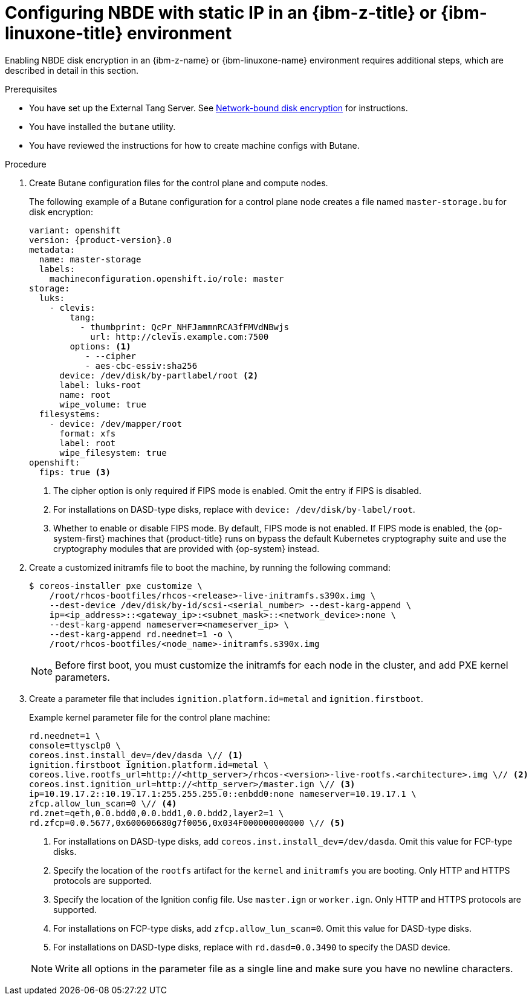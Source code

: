 // Module included in the following assemblies:
//
// * installing/installing_ibm_z/installing-ibm-z.adoc
// * installing/installing_ibm_z/installing-restricted-networks-ibm-z.adoc
// * installing/installing_ibm_z/installing-ibm-z-kvm.adoc
// * installing/installing_ibm_z/installing-restricted-networks-ibm-z-kvm.adoc
// * installing/installing_ibm_z/installing-ibm-z-lpar.adoc
// * installing/installing_ibm_z/installing-restricted-networks-ibm-z-lpar.adoc

ifeval::["{context}" == "installing-ibm-z"]
:ibm-z:
endif::[]
ifeval::["{context}" == "installing-ibm-z-kvm"]
:ibm-z-kvm:
endif::[]
ifeval::["{context}" == "installing-ibm-z-lpar"]
:ibm-z:
endif::[]
ifeval::["{context}" == "installing-restricted-networks-ibm-z"]
:ibm-z:
endif::[]
ifeval::["{context}" == "installing-restricted-networks-ibm-z-kvm"]
:ibm-z-kvm:
endif::[]
ifeval::["{context}" == "installing-restricted-networks-ibm-z-lpar"]
:ibm-z:
endif::[]

:_mod-docs-content-type: PROCEDURE
[id="configuring-nbde-static-ip-ibmz-linuxone-environment_{context}"]
= Configuring NBDE with static IP in an {ibm-z-title} or {ibm-linuxone-title} environment

Enabling NBDE disk encryption in an {ibm-z-name} or {ibm-linuxone-name} environment requires additional steps, which are described in detail in this section.

.Prerequisites

* You have set up the External Tang Server. See link:https://access.redhat.com/documentation/en-us/red_hat_enterprise_linux/8/html/security_hardening/configuring-automated-unlocking-of-encrypted-volumes-using-policy-based-decryption_security-hardening#network-bound-disk-encryption_configuring-automated-unlocking-of-encrypted-volumes-using-policy-based-decryption[Network-bound disk encryption] for instructions.
* You have installed the `butane` utility.
* You have reviewed the instructions for how to create machine configs with Butane.

.Procedure

. Create Butane configuration files for the control plane and compute nodes.
+
The following example of a Butane configuration for a control plane node creates a file named `master-storage.bu` for disk encryption:
+
[source,yaml,subs="attributes+"]
----
variant: openshift
version: {product-version}.0
metadata:
  name: master-storage
  labels:
    machineconfiguration.openshift.io/role: master
storage:
  luks:
    - clevis:
        tang:
          - thumbprint: QcPr_NHFJammnRCA3fFMVdNBwjs
            url: http://clevis.example.com:7500
        options: <1>
           - --cipher
           - aes-cbc-essiv:sha256
ifndef::ibm-z-kvm[]
      device: /dev/disk/by-partlabel/root <2>
endif::ibm-z-kvm[]
ifdef::ibm-z-kvm[]
      device: /dev/disk/by-partlabel/root
endif::ibm-z-kvm[]
      label: luks-root
      name: root
      wipe_volume: true
  filesystems:
    - device: /dev/mapper/root
      format: xfs
      label: root
      wipe_filesystem: true
openshift:
ifndef::ibm-z-kvm[]
  fips: true <3>
endif::ibm-z-kvm[]
ifdef::ibm-z-kvm[]
  fips: true <2>
endif::ibm-z-kvm[]
----
ifdef::ibm-z-kvm[]
<1>  The cipher option is only required if FIPS mode is enabled. Omit the entry if FIPS is disabled.
<2> Whether to enable or disable FIPS mode. By default, FIPS mode is not enabled. If FIPS mode is enabled, the {op-system-first} machines that {product-title} runs on bypass the default Kubernetes cryptography suite and use the cryptography modules that are provided with {op-system} instead.
endif::ibm-z-kvm[]
ifndef::ibm-z-kvm[]
<1>  The cipher option is only required if FIPS mode is enabled. Omit the entry if FIPS is disabled.
<2> For installations on DASD-type disks, replace with `device: /dev/disk/by-label/root`.
<3> Whether to enable or disable FIPS mode. By default, FIPS mode is not enabled. If FIPS mode is enabled, the {op-system-first} machines that {product-title} runs on bypass the default Kubernetes cryptography suite and use the cryptography modules that are provided with {op-system} instead.
endif::ibm-z-kvm[]

. Create a customized initramfs file to boot the machine, by running the following command:
+
[source,terminal]
----
$ coreos-installer pxe customize \
    /root/rhcos-bootfiles/rhcos-<release>-live-initramfs.s390x.img \
    --dest-device /dev/disk/by-id/scsi-<serial_number> --dest-karg-append \
    ip=<ip_address>::<gateway_ip>:<subnet_mask>::<network_device>:none \
    --dest-karg-append nameserver=<nameserver_ip> \
    --dest-karg-append rd.neednet=1 -o \
    /root/rhcos-bootfiles/<node_name>-initramfs.s390x.img
----
+
[NOTE]
====
Before first boot, you must customize the initramfs for each node in the cluster, and add PXE kernel parameters.
====

. Create a parameter file that includes `ignition.platform.id=metal` and `ignition.firstboot`.
+
.Example kernel parameter file for the control plane machine:
+
ifndef::ibm-z-kvm[]
[source,terminal]
----
rd.neednet=1 \
console=ttysclp0 \
coreos.inst.install_dev=/dev/dasda \// <1>
ignition.firstboot ignition.platform.id=metal \
coreos.live.rootfs_url=http://<http_server>/rhcos-<version>-live-rootfs.<architecture>.img \// <2>
coreos.inst.ignition_url=http://<http_server>/master.ign \// <3>
ip=10.19.17.2::10.19.17.1:255.255.255.0::enbdd0:none nameserver=10.19.17.1 \
zfcp.allow_lun_scan=0 \// <4>
rd.znet=qeth,0.0.bdd0,0.0.bdd1,0.0.bdd2,layer2=1 \
rd.zfcp=0.0.5677,0x600606680g7f0056,0x034F000000000000 \// <5>
----
<1> For installations on DASD-type disks, add `coreos.inst.install_dev=/dev/dasda`. Omit this value for FCP-type disks.
<2> Specify the location of the `rootfs` artifact for the `kernel` and `initramfs` you are booting. Only HTTP and HTTPS protocols are supported.
<3> Specify the location of the Ignition config file. Use `master.ign` or `worker.ign`. Only HTTP and HTTPS protocols are supported.
<4> For installations on FCP-type disks, add `zfcp.allow_lun_scan=0`. Omit this value for DASD-type disks.
<5> For installations on DASD-type disks, replace with `rd.dasd=0.0.3490` to specify the DASD device.


endif::ibm-z-kvm[]
ifdef::ibm-z-kvm[]
[source,terminal]
----
rd.neednet=1 \
console=ttysclp0 \
ignition.firstboot ignition.platform.id=metal \
coreos.live.rootfs_url=http://<http_server>/rhcos-<version>-live-rootfs.<architecture>.img \// <1>
coreos.inst.ignition_url=http://<http_server>/master.ign \// <2>
ip=10.19.17.2::10.19.17.1:255.255.255.0::enbdd0:none nameserver=10.19.17.1 \
zfcp.allow_lun_scan=0 \
rd.znet=qeth,0.0.bdd0,0.0.bdd1,0.0.bdd2,layer2=1 \
rd.zfcp=0.0.5677,0x600606680g7f0056,0x034F000000000000
----
<1> Specify the location of the `rootfs` artifact for the `kernel` and `initramfs` you are booting. Only HTTP and HTTPS protocols are supported.
<2> Specify the location of the Ignition config file. Use `master.ign` or `worker.ign`. Only HTTP and HTTPS protocols are supported.
endif::ibm-z-kvm[]
+
[NOTE]
====
Write all options in the parameter file as a single line and make sure you have no newline characters.
====

ifeval::["{context}" == "installing-ibm-z"]
:!ibm-z:
endif::[]
ifeval::["{context}" == "installing-ibm-z-kvm"]
:!ibm-z-kvm:
endif::[]
ifeval::["{context}" == "installing-ibm-z-lpar"]
:!ibm-z:
endif::[]
ifeval::["{context}" == "installing-restricted-networks-ibm-z"]
:!ibm-z:
endif::[]
ifeval::["{context}" == "installing-restricted-networks-ibm-z-kvm"]
:!ibm-z-kvm:
endif::[]
ifeval::["{context}" == "installing-restricted-networks-ibm-z-lpar"]
:!ibm-z:
endif::[]
